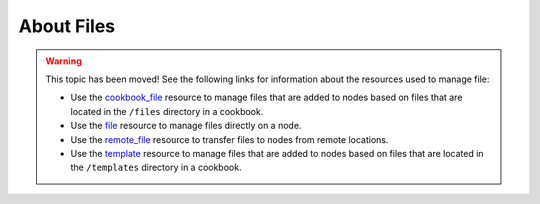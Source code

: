 =====================================================
About Files
=====================================================

.. warning:: This topic has been moved! See the following links for information about the resources used to manage file:

   * Use the `cookbook_file <http://docs.getchef.com/resource_cookbook_file.html>`_ resource to manage files that are added to nodes based on files that are located in the ``/files`` directory in a cookbook.
   * Use the `file <http://docs.getchef.com/resource_file.html>`_ resource to manage files directly on a node.
   * Use the `remote_file <http://docs.getchef.com/resource_remote_file.html>`_ resource to transfer files to nodes from remote locations.
   * Use the `template <http://docs.getchef.com/resource_template.html>`_ resource to manage files that are added to nodes based on files that are located in the ``/templates`` directory in a cookbook.
